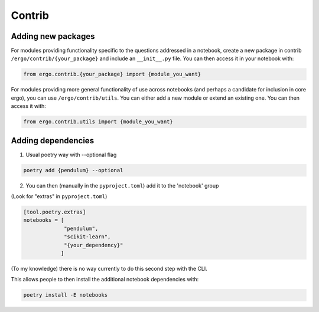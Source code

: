 Contrib
=======

Adding new packages
-------------------

For modules providing functionality specific to the questions
addressed in a notebook, create a new package in contrib
``/ergo/contrib/{your_package}`` and include an ``__init__.py``
file. You can then access it in your notebook with:

.. code-block:: python

   from ergo.contrib.{your_package} import {module_you_want}

For modules providing more general functionality of use across
notebooks (and perhaps a candidate for inclusion in core ergo), you
can use ``/ergo/contrib/utils``. You can either add a new module or
extend an existing one. You can then access it with:

.. code-block:: python

   from ergo.contrib.utils import {module_you_want}

Adding dependencies
-------------------

1. Usual poetry way with --optional flag

.. code-block:: bash

   poetry add {pendulum} --optional

2. You can then (manually in the ``pyproject.toml``) add it to the
   'notebook' group

(Look for "extras" in ``pyproject.toml``)

.. code-block:: toml
                
   [tool.poetry.extras]
   notebooks = [   
                "pendulum",
                "scikit-learn",
                "{your_dependency}"
               ]                        
   

(To my knowledge) there is no way currently to do this second step
with the CLI.

This allows people to then install the additional
notebook dependencies with:  
.. code-block:: bash

   poetry install -E notebooks
